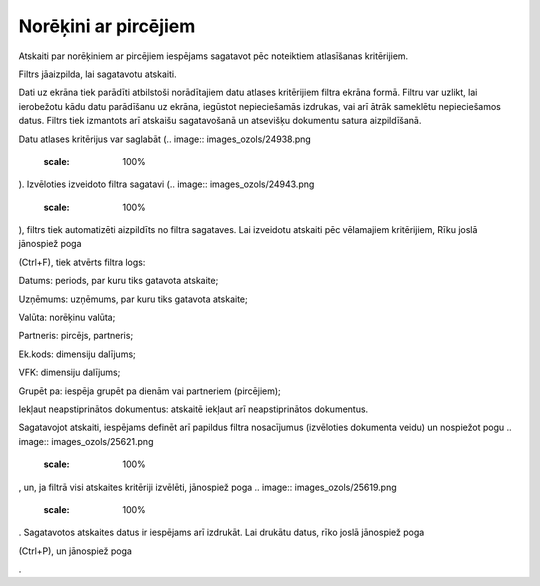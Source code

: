 .. 610 Norēķini ar pircējiem************************* 



Atskaiti par norēķiniem ar pircējiem iespējams sagatavot pēc
noteiktiem atlasīšanas kritērijiem.

Filtrs jāaizpilda, lai sagatavotu atskaiti.

Dati uz ekrāna tiek parādīti atbilstoši norādītajiem datu atlases
kritērijiem filtra ekrāna formā. Filtru var uzlikt, lai ierobežotu
kādu datu parādīšanu uz ekrāna, iegūstot nepieciešamās izdrukas, vai
arī ātrāk sameklētu nepieciešamos datus. Filtrs tiek izmantots arī
atskaišu sagatavošanā un atsevišķu dokumentu satura aizpildīšanā.

Datu atlases kritērijus var saglabāt (.. image::
images_ozols/24938.png
    :scale: 100%
). Izvēloties izveidoto filtra sagatavi (.. image::
images_ozols/24943.png
    :scale: 100%
), filtrs tiek automatizēti aizpildīts no filtra sagataves. Lai
izveidotu atskaiti pēc vēlamajiem kritērijiem, Rīku joslā jānospiež
poga .. image:: images_ozols/24535.gif
    :scale: 100%
(Ctrl+F), tiek atvērts filtra logs:



.. image:: images_ozols/25628.png
    :scale: 100%




Datums: periods, par kuru tiks gatavota atskaite;

Uzņēmums: uzņēmums, par kuru tiks gatavota atskaite;

Valūta: norēķinu valūta;

Partneris: pircējs, partneris;

Ek.kods: dimensiju dalījums;

VFK: dimensiju dalījums;

Grupēt pa: iespēja grupēt pa dienām vai partneriem (pircējiem);

Iekļaut neapstiprinātos dokumentus: atskaitē iekļaut arī
neapstiprinātos dokumentus.




Sagatavojot atskaiti, iespējams definēt arī papildus filtra
nosacījumus (izvēloties dokumenta veidu) un nospiežot pogu .. image::
images_ozols/25621.png
    :scale: 100%
, un, ja filtrā visi atskaites kritēriji izvēlēti, jānospiež poga ..
image:: images_ozols/25619.png
    :scale: 100%
. Sagatavotos atskaites datus ir iespējams arī izdrukāt. Lai drukātu
datus, rīko joslā jānospiež poga.. image:: images_ozols/24944.png
    :scale: 100%
(Ctrl+P), un jānospiež poga .. image:: images_ozols/25620.png
    :scale: 100%
.

 